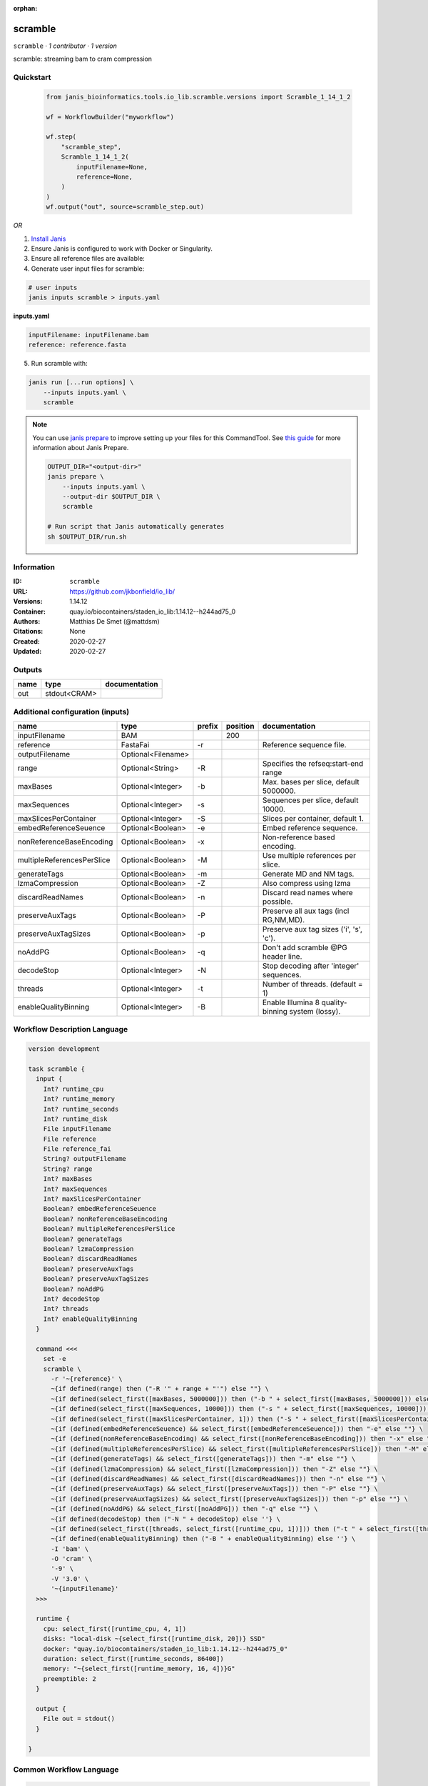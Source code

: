 :orphan:

scramble
========

``scramble`` · *1 contributor · 1 version*

scramble: streaming bam to cram compression


Quickstart
-----------

    .. code-block:: python

       from janis_bioinformatics.tools.io_lib.scramble.versions import Scramble_1_14_1_2

       wf = WorkflowBuilder("myworkflow")

       wf.step(
           "scramble_step",
           Scramble_1_14_1_2(
               inputFilename=None,
               reference=None,
           )
       )
       wf.output("out", source=scramble_step.out)
    

*OR*

1. `Install Janis </tutorials/tutorial0.html>`_

2. Ensure Janis is configured to work with Docker or Singularity.

3. Ensure all reference files are available:

4. Generate user input files for scramble:

.. code-block:: bash

   # user inputs
   janis inputs scramble > inputs.yaml



**inputs.yaml**

.. code-block:: yaml

       inputFilename: inputFilename.bam
       reference: reference.fasta




5. Run scramble with:

.. code-block:: bash

   janis run [...run options] \
       --inputs inputs.yaml \
       scramble

.. note::

   You can use `janis prepare <https://janis.readthedocs.io/en/latest/references/prepare.html>`_ to improve setting up your files for this CommandTool. See `this guide <https://janis.readthedocs.io/en/latest/references/prepare.html>`_ for more information about Janis Prepare.

   .. code-block:: text

      OUTPUT_DIR="<output-dir>"
      janis prepare \
          --inputs inputs.yaml \
          --output-dir $OUTPUT_DIR \
          scramble

      # Run script that Janis automatically generates
      sh $OUTPUT_DIR/run.sh











Information
------------

:ID: ``scramble``
:URL: `https://github.com/jkbonfield/io_lib/ <https://github.com/jkbonfield/io_lib/>`_
:Versions: 1.14.12
:Container: quay.io/biocontainers/staden_io_lib:1.14.12--h244ad75_0
:Authors: Matthias De Smet (@mattdsm)
:Citations: None
:Created: 2020-02-27
:Updated: 2020-02-27


Outputs
-----------

======  ============  ===============
name    type          documentation
======  ============  ===============
out     stdout<CRAM>
======  ============  ===============


Additional configuration (inputs)
---------------------------------

==========================  ==================  ========  ==========  =================================================
name                        type                prefix      position  documentation
==========================  ==================  ========  ==========  =================================================
inputFilename               BAM                                  200
reference                   FastaFai            -r                    Reference sequence file.
outputFilename              Optional<Filename>
range                       Optional<String>    -R                    Specifies the refseq:start-end range
maxBases                    Optional<Integer>   -b                    Max. bases per slice, default 5000000.
maxSequences                Optional<Integer>   -s                    Sequences per slice, default 10000.
maxSlicesPerContainer       Optional<Integer>   -S                    Slices per container, default 1.
embedReferenceSeuence       Optional<Boolean>   -e                    Embed reference sequence.
nonReferenceBaseEncoding    Optional<Boolean>   -x                    Non-reference based encoding.
multipleReferencesPerSlice  Optional<Boolean>   -M                    Use multiple references per slice.
generateTags                Optional<Boolean>   -m                    Generate MD and NM tags.
lzmaCompression             Optional<Boolean>   -Z                    Also compress using lzma
discardReadNames            Optional<Boolean>   -n                    Discard read names where possible.
preserveAuxTags             Optional<Boolean>   -P                    Preserve all aux tags (incl RG,NM,MD).
preserveAuxTagSizes         Optional<Boolean>   -p                    Preserve aux tag sizes ('i', 's', 'c').
noAddPG                     Optional<Boolean>   -q                    Don't add scramble @PG header line.
decodeStop                  Optional<Integer>   -N                    Stop decoding after 'integer' sequences.
threads                     Optional<Integer>   -t                    Number of threads. (default = 1)
enableQualityBinning        Optional<Integer>   -B                    Enable Illumina 8 quality-binning system (lossy).
==========================  ==================  ========  ==========  =================================================

Workflow Description Language
------------------------------

.. code-block:: text

   version development

   task scramble {
     input {
       Int? runtime_cpu
       Int? runtime_memory
       Int? runtime_seconds
       Int? runtime_disk
       File inputFilename
       File reference
       File reference_fai
       String? outputFilename
       String? range
       Int? maxBases
       Int? maxSequences
       Int? maxSlicesPerContainer
       Boolean? embedReferenceSeuence
       Boolean? nonReferenceBaseEncoding
       Boolean? multipleReferencesPerSlice
       Boolean? generateTags
       Boolean? lzmaCompression
       Boolean? discardReadNames
       Boolean? preserveAuxTags
       Boolean? preserveAuxTagSizes
       Boolean? noAddPG
       Int? decodeStop
       Int? threads
       Int? enableQualityBinning
     }

     command <<<
       set -e
       scramble \
         -r '~{reference}' \
         ~{if defined(range) then ("-R '" + range + "'") else ""} \
         ~{if defined(select_first([maxBases, 5000000])) then ("-b " + select_first([maxBases, 5000000])) else ''} \
         ~{if defined(select_first([maxSequences, 10000])) then ("-s " + select_first([maxSequences, 10000])) else ''} \
         ~{if defined(select_first([maxSlicesPerContainer, 1])) then ("-S " + select_first([maxSlicesPerContainer, 1])) else ''} \
         ~{if (defined(embedReferenceSeuence) && select_first([embedReferenceSeuence])) then "-e" else ""} \
         ~{if (defined(nonReferenceBaseEncoding) && select_first([nonReferenceBaseEncoding])) then "-x" else ""} \
         ~{if (defined(multipleReferencesPerSlice) && select_first([multipleReferencesPerSlice])) then "-M" else ""} \
         ~{if (defined(generateTags) && select_first([generateTags])) then "-m" else ""} \
         ~{if (defined(lzmaCompression) && select_first([lzmaCompression])) then "-Z" else ""} \
         ~{if (defined(discardReadNames) && select_first([discardReadNames])) then "-n" else ""} \
         ~{if (defined(preserveAuxTags) && select_first([preserveAuxTags])) then "-P" else ""} \
         ~{if (defined(preserveAuxTagSizes) && select_first([preserveAuxTagSizes])) then "-p" else ""} \
         ~{if (defined(noAddPG) && select_first([noAddPG])) then "-q" else ""} \
         ~{if defined(decodeStop) then ("-N " + decodeStop) else ''} \
         ~{if defined(select_first([threads, select_first([runtime_cpu, 1])])) then ("-t " + select_first([threads, select_first([runtime_cpu, 1])])) else ''} \
         ~{if defined(enableQualityBinning) then ("-B " + enableQualityBinning) else ''} \
         -I 'bam' \
         -O 'cram' \
         '-9' \
         -V '3.0' \
         '~{inputFilename}'
     >>>

     runtime {
       cpu: select_first([runtime_cpu, 4, 1])
       disks: "local-disk ~{select_first([runtime_disk, 20])} SSD"
       docker: "quay.io/biocontainers/staden_io_lib:1.14.12--h244ad75_0"
       duration: select_first([runtime_seconds, 86400])
       memory: "~{select_first([runtime_memory, 16, 4])}G"
       preemptible: 2
     }

     output {
       File out = stdout()
     }

   }

Common Workflow Language
-------------------------

.. code-block:: text

   #!/usr/bin/env cwl-runner
   class: CommandLineTool
   cwlVersion: v1.2
   label: scramble

   requirements:
   - class: ShellCommandRequirement
   - class: InlineJavascriptRequirement
   - class: DockerRequirement
     dockerPull: quay.io/biocontainers/staden_io_lib:1.14.12--h244ad75_0

   inputs:
   - id: inputFilename
     label: inputFilename
     type: File
     inputBinding:
       position: 200
   - id: reference
     label: reference
     doc: Reference sequence file.
     type: File
     secondaryFiles:
     - pattern: .fai
     inputBinding:
       prefix: -r
   - id: outputFilename
     label: outputFilename
     type:
     - string
     - 'null'
     default: generated.bam
   - id: range
     label: range
     doc: Specifies the refseq:start-end range
     type:
     - string
     - 'null'
     inputBinding:
       prefix: -R
   - id: maxBases
     label: maxBases
     doc: Max. bases per slice, default 5000000.
     type: int
     default: 5000000
     inputBinding:
       prefix: -b
   - id: maxSequences
     label: maxSequences
     doc: Sequences per slice, default 10000.
     type: int
     default: 10000
     inputBinding:
       prefix: -s
   - id: maxSlicesPerContainer
     label: maxSlicesPerContainer
     doc: Slices per container, default 1.
     type: int
     default: 1
     inputBinding:
       prefix: -S
   - id: embedReferenceSeuence
     label: embedReferenceSeuence
     doc: Embed reference sequence.
     type:
     - boolean
     - 'null'
     inputBinding:
       prefix: -e
   - id: nonReferenceBaseEncoding
     label: nonReferenceBaseEncoding
     doc: Non-reference based encoding.
     type:
     - boolean
     - 'null'
     inputBinding:
       prefix: -x
   - id: multipleReferencesPerSlice
     label: multipleReferencesPerSlice
     doc: Use multiple references per slice.
     type:
     - boolean
     - 'null'
     inputBinding:
       prefix: -M
   - id: generateTags
     label: generateTags
     doc: Generate MD and NM tags.
     type:
     - boolean
     - 'null'
     inputBinding:
       prefix: -m
   - id: lzmaCompression
     label: lzmaCompression
     doc: Also compress using lzma
     type:
     - boolean
     - 'null'
     inputBinding:
       prefix: -Z
   - id: discardReadNames
     label: discardReadNames
     doc: Discard read names where possible.
     type:
     - boolean
     - 'null'
     inputBinding:
       prefix: -n
   - id: preserveAuxTags
     label: preserveAuxTags
     doc: Preserve all aux tags (incl RG,NM,MD).
     type:
     - boolean
     - 'null'
     inputBinding:
       prefix: -P
   - id: preserveAuxTagSizes
     label: preserveAuxTagSizes
     doc: Preserve aux tag sizes ('i', 's', 'c').
     type:
     - boolean
     - 'null'
     inputBinding:
       prefix: -p
   - id: noAddPG
     label: noAddPG
     doc: Don't add scramble @PG header line.
     type:
     - boolean
     - 'null'
     inputBinding:
       prefix: -q
   - id: decodeStop
     label: decodeStop
     doc: Stop decoding after 'integer' sequences.
     type:
     - int
     - 'null'
     inputBinding:
       prefix: -N
   - id: threads
     label: threads
     doc: Number of threads. (default = 1)
     type:
     - int
     - 'null'
     inputBinding:
       prefix: -t
       valueFrom: |-
         $([inputs.runtime_cpu, 4, 1].filter(function (inner) { return inner != null })[0])
   - id: enableQualityBinning
     label: enableQualityBinning
     doc: Enable Illumina 8 quality-binning system (lossy).
     type:
     - int
     - 'null'
     inputBinding:
       prefix: -B

   outputs:
   - id: out
     label: out
     type: stdout
   stdout: _stdout
   stderr: _stderr

   baseCommand:
   - scramble
   arguments:
   - prefix: -I
     position: 0
     valueFrom: bam
   - prefix: -O
     position: 0
     valueFrom: cram
   - position: 0
     valueFrom: '-9'
   - prefix: -V
     position: 0
     valueFrom: '3.0'

   hints:
   - class: ToolTimeLimit
     timelimit: |-
       $([inputs.runtime_seconds, 86400].filter(function (inner) { return inner != null })[0])
   id: scramble


